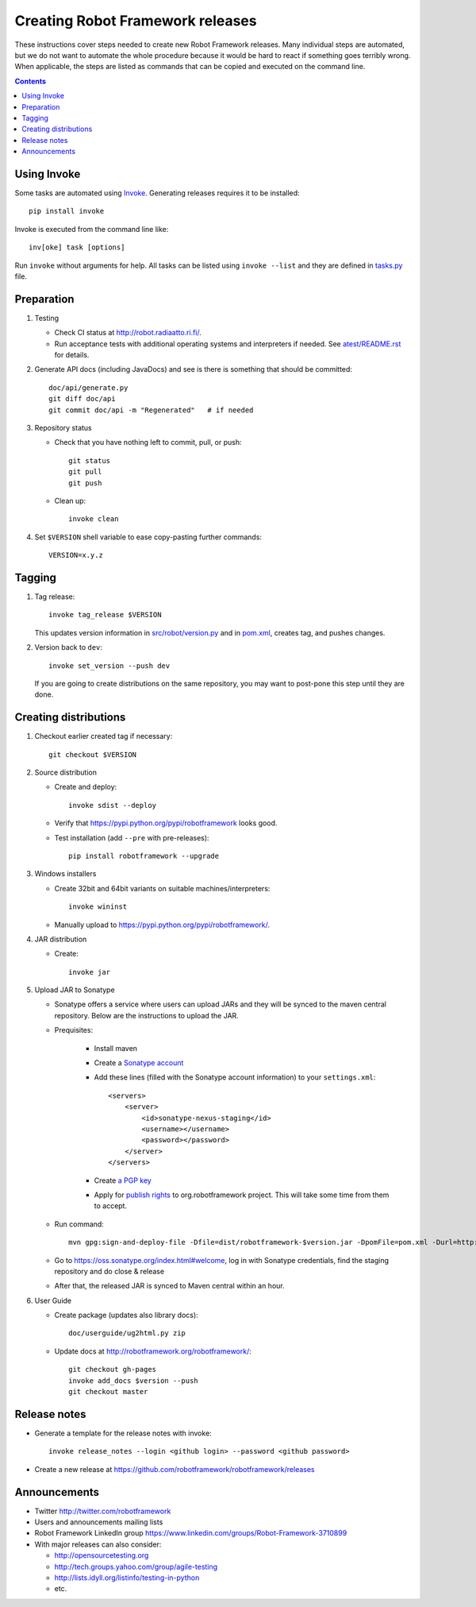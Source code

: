 Creating Robot Framework releases
=================================

These instructions cover steps needed to create new Robot Framework releases.
Many individual steps are automated, but we do not want to automate the whole
procedure because it would be hard to react if something goes terribly wrong.
When applicable, the steps are listed as commands that can be copied and
executed on the command line.

.. contents::

Using Invoke
------------

Some tasks are automated using `Invoke <http://pyinvoke.org>`_. Generating
releases requires it to be installed::

    pip install invoke

Invoke is executed from the command line like::

    inv[oke] task [options]

Run ``invoke`` without arguments for help. All tasks can be listed using
``invoke --list`` and they are defined in `<tasks.py>`_ file.

Preparation
-----------

1. Testing

   - Check CI status at http://robot.radiaatto.ri.fi/.

   - Run acceptance tests with additional operating systems and interpreters
     if needed. See `<atest/README.rst>`_ for details.

2. Generate API docs (including JavaDocs) and see is there is something that
   should be committed::

     doc/api/generate.py
     git diff doc/api
     git commit doc/api -m "Regenerated"   # if needed

3. Repository status

   - Check that you have nothing left to commit, pull, or push::

       git status
       git pull
       git push

   - Clean up::

       invoke clean

4. Set ``$VERSION`` shell variable to ease copy-pasting further commands::

     VERSION=x.y.z

Tagging
-------

1. Tag release::

     invoke tag_release $VERSION

   This updates version information in `<src/robot/version.py>`_ and in
   `<pom.xml>`_, creates tag, and pushes changes.

2. Version back to ``dev``::

     invoke set_version --push dev

   If you are going to create distributions on the same repository, you may
   want to post-pone this step until they are done.

Creating distributions
----------------------

1. Checkout earlier created tag if necessary::

     git checkout $VERSION

2. Source distribution

   - Create and deploy::

       invoke sdist --deploy

   - Verify that https://pypi.python.org/pypi/robotframework looks good.

   - Test installation (add ``--pre`` with pre-releases)::

       pip install robotframework --upgrade

3. Windows installers

   - Create 32bit and 64bit variants on suitable machines/interpreters::

       invoke wininst

   - Manually upload to https://pypi.python.org/pypi/robotframework/.

4. JAR distribution

   - Create::

       invoke jar


5. Upload JAR to Sonatype

   - Sonatype offers a service where users can upload JARs and they will be synced
     to the maven central repository. Below are the instructions to upload the JAR.

   - Prequisites:

      - Install maven
      - Create a `Sonatype account`__
      - Add these lines (filled with the Sonatype account information) to your ``settings.xml``::

            <servers>
                <server>
                    <id>sonatype-nexus-staging</id>
                    <username></username>
                    <password></password>
                </server>
            </servers>

      - Create `a PGP key`__
      - Apply for `publish rights`__ to org.robotframework project. This will
        take some time from them to accept.


   - Run command::

        mvn gpg:sign-and-deploy-file -Dfile=dist/robotframework-$version.jar -DpomFile=pom.xml -Durl=http://oss.sonatype.org/service/local/staging/deploy/maven2/ -DrepositoryId=sonatype-nexus-staging

   - Go to https://oss.sonatype.org/index.html#welcome, log in with Sonatype credentials, find the staging repository and do close & release
   - After that, the released JAR is synced to Maven central within an hour.

__ https://issues.sonatype.org/secure/Dashboard.jspa
__ https://docs.sonatype.org/display/Repository/How+To+Generate+PGP+Signatures+With+Maven#HowToGeneratePGPSignaturesWithMaven-MavenGPGPlugin
__ https://docs.sonatype.org/display/Repository/Sonatype+OSS+Maven+Repository+Usage+Guide

6. User Guide

   - Create package (updates also library docs)::

       doc/userguide/ug2html.py zip

   - Update docs at http://robotframework.org/robotframework/::

        git checkout gh-pages
        invoke add_docs $version --push
        git checkout master


Release notes
-------------

- Generate a template for the release notes with invoke::

   invoke release_notes --login <github login> --password <github password>

- Create a new release at https://github.com/robotframework/robotframework/releases


Announcements
-------------

- Twitter http://twitter.com/robotframework
- Users and announcements mailing lists
- Robot Framework LinkedIn group https://www.linkedin.com/groups/Robot-Framework-3710899
- With major releases can also consider:

  - http://opensourcetesting.org
  - http://tech.groups.yahoo.com/group/agile-testing
  - http://lists.idyll.org/listinfo/testing-in-python
  - etc.

